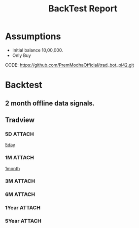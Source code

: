 :PROPERTIES:
:ID:       21a9c0db-14d0-42c2-9a83-144ae7c4e1c6
:END:
#+title: BackTest Report



* Assumptions
- Initial balance 10,00,000.
- Only Buy

CODE: https://github.com/PremModhaOfficial/trad_bot_pi42.git

* Backtest
** 2 month offline data signals.
** Tradview
*** 5D :ATTACH:
#+attr_html: :alt  :align left :class img
[[./pics/5d][5day]]

*** 1M :ATTACH:
[[./pics/241225_15h16m46s_screenshot][1month]]
*** 3M :ATTACH:
*** 6M :ATTACH:
*** 1Year :ATTACH:
*** 5Year :ATTACH:

